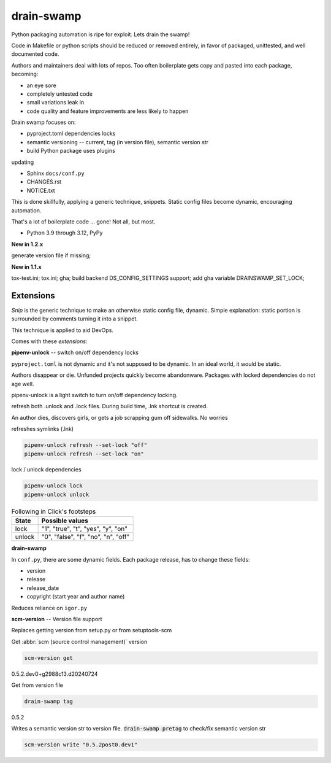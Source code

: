 drain-swamp
==============

Python packaging automation is ripe for exploit. Lets drain the swamp!

Code in Makefile or python scripts should be reduced or removed
entirely, in favor of packaged, unittested, and well documented code.

Authors and maintainers deal with lots of repos. Too often
boilerplate gets copy and pasted into each package, becoming:

- an eye sore
- completely untested code
- small variations leak in
- code quality and feature improvements are less likely to happen

Drain swamp focuses on:

- pyproject.toml dependencies locks
- semantic versioning -- current, tag (in version file), semantic version str
- build Python package uses plugins

updating

- Sphinx ``docs/conf.py``
- CHANGES.rst
- NOTICE.txt

This is done skillfully, applying a generic technique, snippets. Static
config files become dynamic, encouraging automation.

That's a lot of boilerplate code ... gone! Not all, but most.

.. PYVERSIONS

* Python 3.9 through 3.12, PyPy

**New in 1.2.x**

generate version file if missing;

**New in 1.1.x**

tox-test.ini; tox.ini; gha; build backend DS_CONFIG_SETTINGS support;
add gha variable DRAINSWAMP_SET_LOCK;

Extensions
-----------

*Snip* is the generic technique to make an otherwise static
config file, dynamic. Simple explanation: static portion is surrounded
by comments turning it into a snippet.

This technique is applied to aid DevOps.

Comes with these *extensions*:

**pipenv-unlock** -- switch on/off dependency locks

``pyproject.toml`` is not dynamic and it's not supposed to be dynamic. In
an ideal world, it would be static.

Authors disappear or die. Unfunded projects quickly become
abandonware. Packages with locked dependencies do not age well.

pipenv-unlock is a light switch to turn on/off dependency locking.

refresh both .unlock and .lock files. During build time, .lnk shortcut is created.

An author dies, discovers girls, or gets a job scrapping gum off sidewalks. No worries

refreshes symlinks (.lnk)

.. code-block:: shell

   pipenv-unlock refresh --set-lock "off"
   pipenv-unlock refresh --set-lock "on"

lock / unlock dependencies

.. code-block:: shell

   pipenv-unlock lock
   pipenv-unlock unlock

.. csv-table:: Following in Click's footsteps
   :header: "State", "Possible values"
   :widths: auto

   "lock", """1"", ""true"", ""t"", ""yes"", ""y"", ""on"""
   "unlock", """0"", ""false"", ""f"", ""no"", ""n"", ""off"""

**drain-swamp**

In ``conf.py``, there are some dynamic fields. Each package release,
has to change these fields:

- version
- release
- release_date
- copyright (start year and author name)

Reduces reliance on ``igor.py``

**scm-version** -- Version file support

Replaces getting version from setup.py or from setuptools-scm

Get :abbr:`scm (source control management)` version

.. code-block:: shell

   scm-version get

0.5.2.dev0+g2988c13.d20240724

Get from version file

.. code-block:: shell

   drain-swamp tag

0.5.2

Writes a semantic version str to version file. :code:`drain-swamp pretag`
to check/fix semantic version str

.. code-block:: shell

   scm-version write "0.5.2post0.dev1"

.. tableofcontents::
